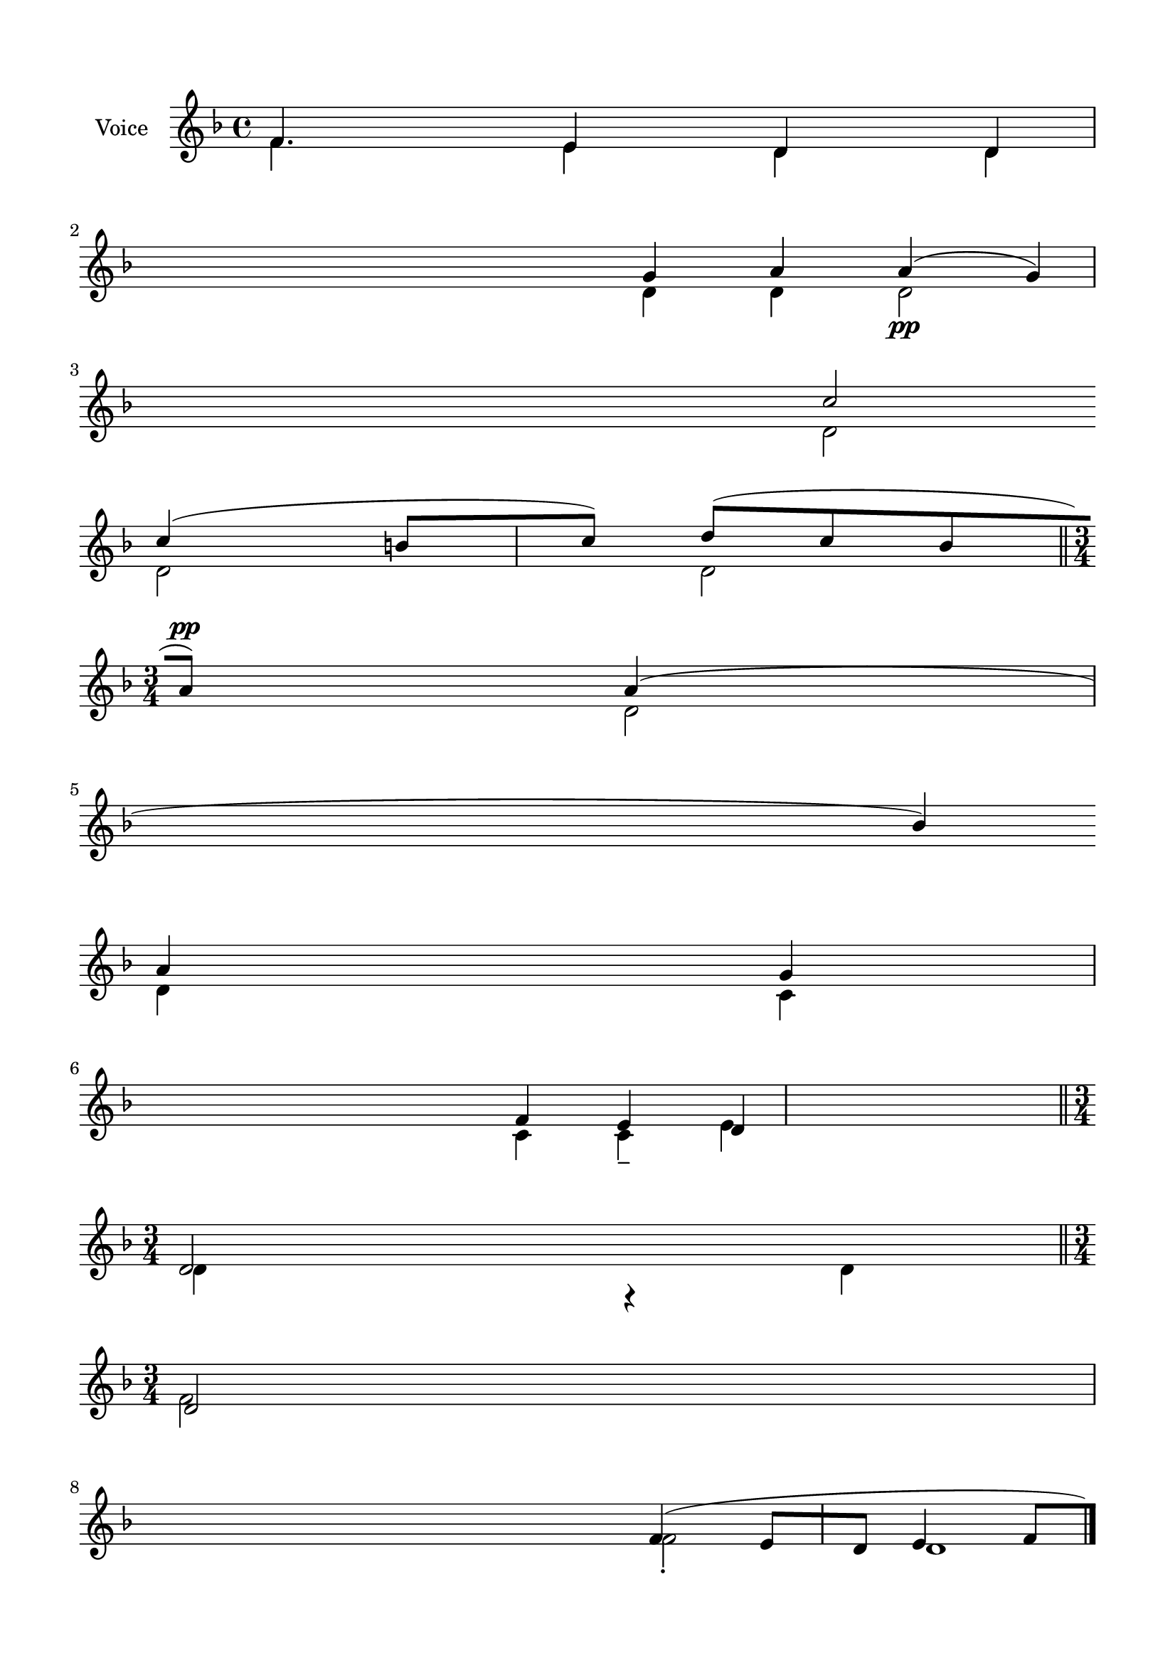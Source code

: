 \version "2.24.2"
% automatically converted by musicxml2ly from Y_Communion_Psalms.mxl
\pointAndClickOff

\header {
    encodingsoftware =  "MuseScore 4.1.1"
    encodingdate =  "2024-02-27"
    source = 
    "/tmp/audiveris-c693bee524e1c29f8f803f7c7bc4184a/score.pdf"
    }

#(set-global-staff-size 20.320000000000004)
\paper {
    
    paper-width = 20.98\cm
    paper-height = 29.69\cm
    top-margin = 1.42\cm
    bottom-margin = 1.42\cm
    left-margin = 1.42\cm
    right-margin = 1.42\cm
    indent = 1.613846153846154\cm
    }
\layout {
    \context { \Score
        autoBeaming = ##f
        }
    }
PartPOneVoiceOne =  \relative f' {
    \clef "treble" \key f \major | % 1
    \stemUp f4. \stemUp e4 \stemUp d4 \stemUp d4 \stemUp g4 \stemUp a4
    \stemUp a4 ( _\pp \stemUp g4 ) \stemUp c2 \break | % 2
    \stemUp c4 ( \stemUp b8 [ \stemUp c8 ) ] \stemUp d8 ( [ \stemUp c8
    \stemUp bes8 \stemUp a8 ) ] ^\pp \stemUp a4 ( \stemUp bes4 ) \break
    | % 3
    \stemUp a4 \stemUp g4 \stemUp f4 \stemUp e4 \stemUp d4 \bar "||"
    \break | % 4
    \time 3/4  \stemUp d2 \stemUp d2 \stemUp f4 ( \stemUp e8 [ \stemUp d8
    ] \stemUp e4 \stemUp f8 [ \stemUp e8 ) ] \stemUp d4 \stemUp d4
    \stemUp g4 \stemUp d4 \break | % 5
    \stemUp d8 ( [ \stemUp c8 ) ] \stemUp f4 \stemUp g4 \stemUp a8 ( [
    \stemUp bes8 ) ] \stemUp a4 ( \stemUp g4 ) \stemUp d2 \stemUp f2
    \break | % 6
    \stemUp f4 \stemUp g4 \stemUp f8. ( [ \stemUp g16 \stemUp f8 \stemUp
    e8 ) ] \stemUp d8 ( [ \stemUp e8 ] \stemUp d4 ) g'1 r4 \bar "|."
    \pageBreak | % 7
    \stemUp f,4 \stemUp e4 \stemUp d4 \stemUp d4 \stemUp d4 \stemUp g4
    \stemUp a4 _\mf \stemUp a4 \sustainOn \stemUp g4 _\p \stemUp c4
    \break | % 8
    \stemUp c4 \stemUp c4 \break | % 9
    \stemUp a4 \stemUp g4 \stemUp f4 \stemUp e4 \stemUp d4 \bar "||"
    \break | \barNumberCheck #10
    \stemUp d4 \stemUp d2 ( \stemUp d4 \stemUp d4 _\mp \stemUp g4
    \stemUp a4 \stemUp a4 \stemUp g4 \stemUp g4 \break | % 11
    \stemUp c4 \stemUp c4 \stemUp b8 [ \stemUp c8 ) ] \stemUp d8 ( [
    ^\mp \stemUp c8 ) ] \stemUp bes8 ( -. [ \stemUp a8 ) ] \stemUp a4 (
    \stemUp bes4 ) -. \break | % 12
    \stemUp a4 \stemUp g4 \stemUp f4 \stemUp e4 \stemUp d4 \bar "||"
    \break | % 13
    \stemUp f4 \stemUp e4 \stemUp d2 \stemUp g4 \stemUp a4 \stemUp a4
    \sustainOn \stemUp a4 \stemUp g4 \stemUp c4 _\mf \break | % 14
    \stemUp c4 \stemUp c4 \stemUp b4 \stemUp c4 \stemUp d8 ( [ \stemUp c8
    ) ] \stemUp bes8 ( [ \stemUp a8 ) ] \stemUp a4 ( \stemUp bes4 ) ^\mf
    \break | % 15
    \stemUp a4 \stemUp g4 \stemUp f4 \stemUp e4 \stemUp d4 \bar "||"
    \pageBreak | % 16
    \stemUp f4 \stemUp e4 \stemUp e4 \stemUp d4 \stemUp d4 \stemUp g4
    \stemUp a4 \stemUp a4 \stemUp a4 \stemUp g4 \stemUp g4 \break | % 17
    \stemUp c4 \stemUp c4 \stemUp c4 \stemUp b8 ( [ \stemUp c8 ) ]
    \stemUp d8 ( [ \stemUp c8 ) ] \stemUp bes8 ( [ \stemUp a8 ) ]
    \stemUp a4 ( \stemUp bes4 ) \break | % 18
    \stemUp a4 \stemUp g4 \stemUp f4 \stemUp e4 \stemUp d4 \bar "||"
    \break | % 19
    \stemUp d4 \stemUp d4 \stemUp f4 \stemUp e4 \stemUp d4 \stemUp d4
    \stemUp d4 \stemUp a'4 \stemUp g4 \break | \barNumberCheck #20
    \stemUp c4 \stemUp c4 \stemUp b8 ( [ \stemUp c8 ) ] \stemUp d8 ( [
    \stemUp c8 ) -. ] \stemUp bes4 \stemUp a4 ( \break | % 21
    \stemUp a4 \stemUp g4 \stemUp f4 \stemUp e4 \stemUp d4 \bar "||"
    \break | % 22
    \stemUp f4 \stemUp e4 \stemUp d4 \stemUp g4 \stemUp a4 _\pp \stemUp
    c4 \break | % 23
    \stemUp c4 \stemUp c4 \stemUp b8 [ \stemUp c8 ) ] \stemUp d8 ( [
    \stemUp c8 ) ] \stemUp bes8 ( [ \stemUp a8 ) ] ^\pp \stemUp a4 (
    \stemUp bes4 ) \break | % 24
    \stemUp a4 \stemUp g4 \stemUp f4 \stemUp e4 \stemUp d4 \bar "||"
    \pageBreak | % 25
    \stemUp d4 \stemUp f4 \stemUp e4 \stemUp e4 \stemUp d4 \stemUp d4
    \stemUp d4 \stemUp a'4 \stemUp g4 \break | % 26
    \stemUp c4 \stemUp b8 ( [ \stemUp c8 ) ] \stemUp d8 ( [ \stemUp c8 )
    ] \stemUp bes8 ( [ \stemUp a8 ) ] \stemUp a4 ( \stemUp bes4 ) \break
    | % 27
    \stemUp a4 \stemUp g4 \stemUp f4 \stemUp e4 \stemUp d4 \bar "||"
    \break | % 28
    \time 3/4  r4 \stemDown f2 \stemDown d2 -. \stemDown f2 d1 \stemDown
    d4 \stemDown d4 \stemDown d4 \break | % 29
    \stemUp d8 ( [ \stemUp c8 ) ] \stemDown c4 \stemDown c4 \stemDown f2
    \break | \barNumberCheck #30
    \stemUp f4 \stemUp g4 \stemUp f8. ( [ \stemUp g16 \stemUp f8 \stemUp
    e8 ) ] \stemUp d8 ( [ \stemUp e8 ] \stemUp d4 ) \stemUp d2 ( \bar
    "|."
    }

PartPOneVoiceTwo =  \relative f' {
    \clef "treble" \key f \major | % 1
    \stemDown f4. \stemDown e4 \stemDown d4 \stemDown d4 \stemDown d4
    \stemDown d4 \stemDown d2 \stemDown d2 \break | % 2
    \stemDown d2 \stemDown d2 \stemDown d2 \break | % 3
    \stemDown d4 \stemDown c4 \stemDown c4 \stemDown c4 -- \stemDown e4
    \stemDown d4 r4 \bar "||"
    \break | % 4
    \time 3/4  \stemDown f2 \stemDown f2 -. d1 \stemDown d4 \stemDown d4
    \stemDown d2 \break | % 5
    \stemDown d8 [ \stemDown c8 ] \stemDown c4 \stemDown c4 \stemDown d2
    \break | % 6
    \stemDown d4 \stemDown f4 \stemDown d4 \stemDown c2 \bar "|."
    \pageBreak | % 7
    \stemDown f4 \stemDown e4 \stemDown d4 \stemDown d8 r8 \stemDown d4
    \stemDown d4 \stemDown d4 \stemDown d4 \stemDown d8 \stemDown d4
    \break | % 8
    \stemDown d8 \stemDown d4 \stemDown d4 -- \stemDown d4 \stemDown d4
    ^\mf \stemDown d2 ^\p \break | % 9
    \stemDown d4 \stemDown c4 \stemDown c4 \stemDown c4 \stemDown d4 r4
    \bar "||"
    \break | \barNumberCheck #10
    \stemDown d4 \stemDown f4 \stemUp e4 \stemDown d4 \stemDown d4
    \stemDown d4 \stemDown d4 \stemDown d4 \stemDown d4 \stemDown d8
    \stemDown d4 \break | % 11
    \stemDown d4 \stemDown d4 \stemDown d4 \stemDown d4 \stemDown d4
    \stemDown d2 \break | % 12
    \stemDown d4 \stemDown c4 \stemDown c4 \stemDown c4 \stemDown d4 r4
    \bar "||"
    \break | % 13
    \stemDown f4 \stemDown e4 \stemDown d2 \stemDown d4 \stemDown d4
    \stemDown d4 \stemDown d4 \stemDown d8 r8 \stemDown d4 \break | % 14
    \stemDown d4 \stemDown d4 \stemDown d4 \stemDown d4 \stemDown d4
    \stemDown d4 \stemDown d2 \break | % 15
    \stemDown d4 \stemDown c4 \stemDown c4 \stemDown c4 \stemDown d4 -.
    r4 \bar "||"
    \pageBreak | % 16
    \stemDown f4 \stemDown e4 \stemDown e8 r8 \stemDown d4 \stemDown d4
    \stemDown d4 \stemDown d4 \stemDown d4 \stemDown d4 \stemDown d4
    \stemDown d4 \break | % 17
    \stemDown d4 \stemDown d4 \stemDown d4 \stemDown d4 -- \stemDown d4
    \stemDown d4 \stemDown d2 \break | % 18
    \stemDown d4 \stemDown c4 \stemDown c4 \stemDown c4 -- \stemDown d4
    r4 \bar "||"
    \break | % 19
    \stemDown d4 -- \stemDown d4 \stemDown f4 \stemDown e4 \stemDown d4
    \stemDown d4 \stemDown d8 \stemDown d2 \stemDown d4 \break |
    \barNumberCheck #20
    \stemDown d4 \stemDown d4 \stemDown d4 \stemDown d4 \stemDown d8
    \stemDown d4 \break | % 21
    \stemDown d4 \stemDown c4 \stemDown c4 \stemDown c4 \stemDown d4 r4
    \bar "||"
    \break | % 22
    \stemDown f4 \stemDown e8 \stemDown e4 \stemDown d4 \stemDown d4
    \stemDown d8 \break | % 23
    \stemDown d4 \stemDown d4 \stemDown d4 \stemDown d4 \stemDown d4
    \stemDown d2 \break | % 24
    \stemDown d4 \stemDown c4 \stemDown c4 -- \stemDown c4 \stemDown d4
    r4 \bar "||"
    \pageBreak | % 25
    \stemDown d4 \stemDown f4 \stemDown e4 -. \stemDown e4 \stemDown d4
    \stemDown d4 \stemDown d8 -- \stemDown d4 -. \break | % 26
    \stemDown d4 \stemDown d4 \stemDown d4 \stemDown d4 \stemDown d2
    \mordent \break | % 27
    \stemDown d4 \stemDown c4 -- \stemDown c4 -- \stemDown c4 \stemDown
    d4 r4 \bar "||"
    \break | % 28
    \time 3/4  \stemUp d2 \stemUp f2 \stemUp f4 ( \stemUp e8 [ \stemUp d8
    ] \stemUp e4 \stemUp f8 [ \stemUp e8 ) ] \stemUp d4 \stemUp d4
    \stemUp d4 \break | % 29
    \stemDown d8 [ \stemDown c8 ] \stemDown e4 \stemUp f4 \stemUp g4
    \stemUp a8 ( [ \stemUp bes8 ) ] \stemUp a4 ( \stemUp g4 ) \stemUp d2
    \break | \barNumberCheck #30
    \stemDown d4 \stemDown f4 \stemDown d4 \stemDown c2 \stemDown d2 g'1
    \bar "|."
    }

PartPOneVoiceThree =  \relative d' {
    \clef "treble" \key f \major s1 \break s1 \break s1. \bar "||"
    \break | % 4
    \time 3/4  s4*9 \stemDown d4 \break \break s4*5 \bar "|."
    \pageBreak s8 \stemUp g4 \break \stemUp c4 \stemUp b8 ( -. [ \stemUp
    c8 ) ] \stemUp d8 ( [ \stemUp c8 ) ] \stemUp bes8 ( [ \stemUp a8 ) ]
    \stemUp a4 ( \stemUp bes4 ) \break \bar "||"
    \break s2. \stemUp c4 \break \break s4. \bar "||"
    \break \break s2. \break s1. \bar "||"
    \pageBreak \break s2. \break s1. \bar "||"
    \break s8*7 \stemUp g4 \stemUp a4 \stemUp c4 \break \stemUp a4
    \stemUp bes4 \break s8 \bar "||"
    \break \stemUp e,4 \stemUp d4 \stemUp a'4 \stemUp g4 \break \break
    s4*5 \bar "||"
    \pageBreak s8*7 \stemUp g4 \stemUp a4 \stemDown d,2 \break \break
    s4. \bar "||"
    \break | % 28
    \time 3/4  \break s2. \break s1*3 \bar "|."
    }

PartPOneVoiceFour =  \relative d' {
    \clef "treble" \key f \major s1 \break s1 \break s1. \bar "||"
    \break | % 4
    \time 3/4  s4 \break s2. \break s4*11 \bar "|."
    \pageBreak s4 \stemDown d4 \break \stemDown d4 \break s4 \bar "||"
    \break \break s2. \break s1. \bar "||"
    \break \break s2. \break s1. \bar "||"
    \pageBreak \break s2. \break s1. \bar "||"
    \break s8*9 \stemDown d4 \break \stemDown d2 \break s4. \bar "||"
    \break \stemDown <d d>4 \stemDown d4 \stemDown d4 \break \break s1.
    \bar "||"
    \pageBreak s1 \stemDown d4 \break \break s1 \bar "||"
    \break | % 28
    \time 3/4  \break s2. \break s1*3 \bar "|."
    }


% The score definition
\score {
    <<
        
        \new Staff
        <<
            \set Staff.instrumentName = "Voice"
            
            \context Staff << 
                \mergeDifferentlyDottedOn\mergeDifferentlyHeadedOn
                \context Voice = "PartPOneVoiceOne" {  \voiceOne \PartPOneVoiceOne }
                \context Voice = "PartPOneVoiceTwo" {  \voiceTwo \PartPOneVoiceTwo }
                \context Voice = "PartPOneVoiceThree" {  \voiceThree \PartPOneVoiceThree }
                \context Voice = "PartPOneVoiceFour" {  \voiceFour \PartPOneVoiceFour }
                >>
            >>
        
        >>
    \layout {}
    % To create MIDI output, uncomment the following line:
    %  \midi {\tempo 4 = 100 }
    }

